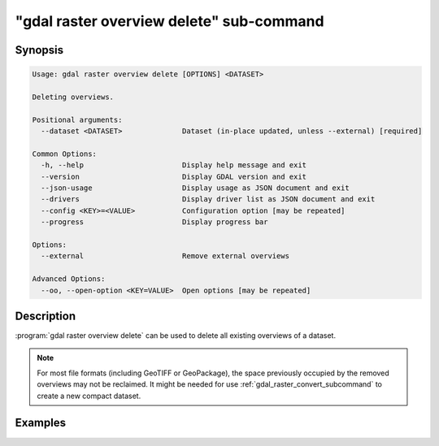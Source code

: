.. _gdal_raster_overview_delete_subcommand:

================================================================================
"gdal raster overview delete" sub-command
================================================================================

.. versionadded:: 3.11

.. only:: html

    Delete overviews of a raster dataset

.. Index:: gdal raster overview delete

Synopsis
--------

.. code-block::

    Usage: gdal raster overview delete [OPTIONS] <DATASET>

    Deleting overviews.

    Positional arguments:
      --dataset <DATASET>              Dataset (in-place updated, unless --external) [required]

    Common Options:
      -h, --help                       Display help message and exit
      --version                        Display GDAL version and exit
      --json-usage                     Display usage as JSON document and exit
      --drivers                        Display driver list as JSON document and exit
      --config <KEY>=<VALUE>           Configuration option [may be repeated]
      --progress                       Display progress bar

    Options:
      --external                       Remove external overviews

    Advanced Options:
      --oo, --open-option <KEY=VALUE>  Open options [may be repeated]


Description
-----------

:program:`gdal raster overview delete` can be used to delete all existing overviews
of a dataset.

.. note::

    For most file formats (including GeoTIFF or GeoPackage), the space
    previously occupied by the removed overviews may not be reclaimed.
    It might be needed for use :ref:`gdal_raster_convert_subcommand` to create
    a new compact dataset.

.. option:: --dataset <DATASET>

    Dataset name, to be in-place updated by default (unless :option:`--external` is specified). Required.

.. option:: --external

    Remove external ``.ovr`` overviews.

Examples
--------

.. example::
   :title: Delete overviews of a GeoTIFF file.

   .. code-block:: bash

       gdal raster overview delete my.tif
